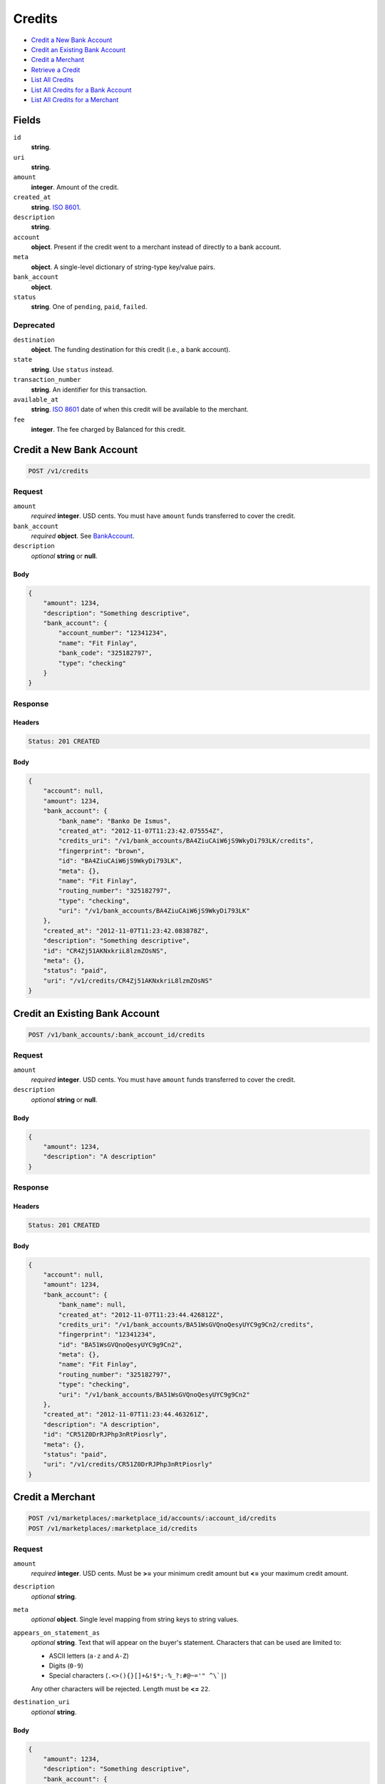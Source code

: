 Credits
=======

- `Credit a New Bank Account`_
- `Credit an Existing Bank Account`_
- `Credit a Merchant`_
- `Retrieve a Credit`_
- `List All Credits`_
- `List All Credits for a Bank Account`_
- `List All Credits for a Merchant`_

Fields
------

``id`` 
    **string**.  
 
``uri`` 
    **string**.  
 
``amount`` 
    **integer**. Amount of the credit. 
 
``created_at`` 
    **string**. `ISO 8601 <http://www.w3.org/QA/Tips/iso-date>`_. 
 
``description`` 
    **string**.  
 
``account`` 
    **object**. Present if the credit went to a merchant instead of directly to a 
    bank account. 
 
``meta`` 
    **object**. A single-level dictionary of string-type key/value pairs. 
 
``bank_account`` 
    **object**.  
 
``status`` 
    **string**. One of ``pending``, ``paid``, ``failed``. 
 

Deprecated
~~~~~~~~~~

``destination`` 
    **object**. The funding destination for this credit (i.e., a bank account). 
 
``state`` 
    **string**. Use ``status`` instead. 
 
``transaction_number`` 
    **string**. An identifier for this transaction. 
 
``available_at`` 
    **string**. `ISO 8601 <http://www.w3.org/QA/Tips/iso-date>`_ date of when this 
    credit will be available to the merchant. 
 
``fee`` 
    **integer**. The fee charged by Balanced for this credit. 
 

Credit a New Bank Account
-------------------------

.. code:: 
 
    POST /v1/credits 
 

Request
~~~~~~~

``amount`` 
    *required* **integer**. USD cents. You must have ``amount`` funds transferred to cover the 
    credit. 
 
``bank_account`` 
    *required* **object**. See `BankAccount <./bank_accounts.rst>`_. 
 
``description`` 
    *optional* **string** or **null**.  
 

Body 
^^^^ 
 
.. code:: javascript 
 
    { 
        "amount": 1234,  
        "description": "Something descriptive",  
        "bank_account": { 
            "account_number": "12341234",  
            "name": "Fit Finlay",  
            "bank_code": "325182797",  
            "type": "checking" 
        } 
    } 
 

Response
~~~~~~~~

Headers 
^^^^^^^ 
 
.. code::  
 
    Status: 201 CREATED 
 
Body 
^^^^ 
 
.. code:: javascript 
 
    { 
        "account": null,  
        "amount": 1234,  
        "bank_account": { 
            "bank_name": "Banko De Ismus",  
            "created_at": "2012-11-07T11:23:42.075554Z",  
            "credits_uri": "/v1/bank_accounts/BA4ZiuCAiW6jS9WkyDi793LK/credits",  
            "fingerprint": "brown",  
            "id": "BA4ZiuCAiW6jS9WkyDi793LK",  
            "meta": {},  
            "name": "Fit Finlay",  
            "routing_number": "325182797",  
            "type": "checking",  
            "uri": "/v1/bank_accounts/BA4ZiuCAiW6jS9WkyDi793LK" 
        },  
        "created_at": "2012-11-07T11:23:42.083878Z",  
        "description": "Something descriptive",  
        "id": "CR4Zj51AKNxkriL8lzmZOsNS",  
        "meta": {},  
        "status": "paid",  
        "uri": "/v1/credits/CR4Zj51AKNxkriL8lzmZOsNS" 
    } 
 

Credit an Existing Bank Account
-------------------------------

.. code:: 
 
    POST /v1/bank_accounts/:bank_account_id/credits 
 

Request
~~~~~~~

``amount`` 
    *required* **integer**. USD cents. You must have ``amount`` funds transferred to cover the 
    credit. 
 
``description`` 
    *optional* **string** or **null**.  
 

Body 
^^^^ 
 
.. code:: javascript 
 
    { 
        "amount": 1234,  
        "description": "A description" 
    } 
 

Response
~~~~~~~~

Headers 
^^^^^^^ 
 
.. code::  
 
    Status: 201 CREATED 
 
Body 
^^^^ 
 
.. code:: javascript 
 
    { 
        "account": null,  
        "amount": 1234,  
        "bank_account": { 
            "bank_name": null,  
            "created_at": "2012-11-07T11:23:44.426812Z",  
            "credits_uri": "/v1/bank_accounts/BA51WsGVQnoQesyUYC9g9Cn2/credits",  
            "fingerprint": "12341234",  
            "id": "BA51WsGVQnoQesyUYC9g9Cn2",  
            "meta": {},  
            "name": "Fit Finlay",  
            "routing_number": "325182797",  
            "type": "checking",  
            "uri": "/v1/bank_accounts/BA51WsGVQnoQesyUYC9g9Cn2" 
        },  
        "created_at": "2012-11-07T11:23:44.463261Z",  
        "description": "A description",  
        "id": "CR51Z0DrRJPhp3nRtPiosrly",  
        "meta": {},  
        "status": "paid",  
        "uri": "/v1/credits/CR51Z0DrRJPhp3nRtPiosrly" 
    } 
 

Credit a Merchant
-----------------

.. code:: 
 
    POST /v1/marketplaces/:marketplace_id/accounts/:account_id/credits 
    POST /v1/marketplaces/:marketplace_id/credits 
 

Request
~~~~~~~

``amount`` 
    *required* **integer**. USD cents. Must be **>=** your minimum credit amount but **<=** your maximum credit amount. 
 
``description`` 
    *optional* **string**.  
 
``meta`` 
    *optional* **object**. Single level mapping from string keys to string values. 
 
``appears_on_statement_as`` 
    *optional* **string**. Text that will appear on the buyer's statement. Characters that can be 
    used are limited to: 
 
    - ASCII letters (``a-z`` and ``A-Z``) 
    - Digits (``0-9``) 
    - Special characters (``.<>(){}[]+&!$*;-%_?:#@~='" ^\`|``) 
 
    Any other characters will be rejected. Length must be **<=** ``22``. 
 
``destination_uri`` 
    *optional* **string**.  
 

Body 
^^^^ 
 
.. code:: javascript 
 
    { 
        "amount": 1234,  
        "description": "Something descriptive",  
        "bank_account": { 
            "account_number": "12341234",  
            "name": "Fit Finlay",  
            "bank_code": "325182797",  
            "type": "checking" 
        } 
    } 
 

Response
~~~~~~~~

Headers 
^^^^^^^ 
 
.. code::  
 
    Status: 201 CREATED 
 
Body 
^^^^ 
 
.. code:: javascript 
 
    { 
        "account": null,  
        "amount": 1234,  
        "bank_account": { 
            "bank_name": "Banko De Ismus",  
            "created_at": "2012-11-07T11:23:46.775872Z",  
            "credits_uri": "/v1/bank_accounts/BA54Ag9KfYNclw3qhVXy25jC/credits",  
            "fingerprint": "brown",  
            "id": "BA54Ag9KfYNclw3qhVXy25jC",  
            "meta": {},  
            "name": "Fit Finlay",  
            "routing_number": "325182797",  
            "type": "checking",  
            "uri": "/v1/bank_accounts/BA54Ag9KfYNclw3qhVXy25jC" 
        },  
        "created_at": "2012-11-07T11:23:46.783476Z",  
        "description": "Something descriptive",  
        "id": "CR54ANSi7OnYusxnHHgc0s3q",  
        "meta": {},  
        "status": "paid",  
        "uri": "/v1/credits/CR54ANSi7OnYusxnHHgc0s3q" 
    } 
 

Retrieve a Credit
-----------------

.. code:: 
 
    GET /v1/credits/:credit_id 
 

Response 
~~~~~~~~ 
 
Headers 
^^^^^^^ 
 
.. code::  
 
    Status: 200 OK 
 
Body 
^^^^ 
 
.. code:: javascript 
 
    { 
        "account": { 
            "bank_accounts_uri": "/v1/marketplaces/TEST-MP55MaCJfCnWA29IyewY0ewc/accounts/AC55QFNISlNVGWGfe7zxWluc/bank_accounts",  
            "cards_uri": "/v1/marketplaces/TEST-MP55MaCJfCnWA29IyewY0ewc/accounts/AC55QFNISlNVGWGfe7zxWluc/cards",  
            "created_at": "2012-11-07T11:23:47.899849Z",  
            "credits_uri": "/v1/marketplaces/TEST-MP55MaCJfCnWA29IyewY0ewc/accounts/AC55QFNISlNVGWGfe7zxWluc/credits",  
            "debits_uri": "/v1/marketplaces/TEST-MP55MaCJfCnWA29IyewY0ewc/accounts/AC55QFNISlNVGWGfe7zxWluc/debits",  
            "email_address": "email.3@y.com",  
            "holds_uri": "/v1/marketplaces/TEST-MP55MaCJfCnWA29IyewY0ewc/accounts/AC55QFNISlNVGWGfe7zxWluc/holds",  
            "id": "AC55QFNISlNVGWGfe7zxWluc",  
            "meta": {},  
            "name": null,  
            "refunds_uri": "/v1/marketplaces/TEST-MP55MaCJfCnWA29IyewY0ewc/accounts/AC55QFNISlNVGWGfe7zxWluc/refunds",  
            "roles": [ 
                "merchant",  
                "buyer" 
            ],  
            "transactions_uri": "/v1/marketplaces/TEST-MP55MaCJfCnWA29IyewY0ewc/accounts/AC55QFNISlNVGWGfe7zxWluc/transactions",  
            "uri": "/v1/marketplaces/TEST-MP55MaCJfCnWA29IyewY0ewc/accounts/AC55QFNISlNVGWGfe7zxWluc" 
        },  
        "amount": 1254,  
        "bank_account": { 
            "bank_name": null,  
            "created_at": "2012-11-07T11:23:47.902769Z",  
            "credits_uri": "/v1/bank_accounts/BA55QNUk3c5Lkdge17LBzxd2/credits",  
            "fingerprint": "12341234",  
            "id": "BA55QNUk3c5Lkdge17LBzxd2",  
            "meta": {},  
            "name": "Fit Finlay",  
            "routing_number": "325182797",  
            "type": "checking",  
            "uri": "/v1/bank_accounts/BA55QNUk3c5Lkdge17LBzxd2" 
        },  
        "created_at": "2012-11-07T11:23:47.958924Z",  
        "description": "hiya",  
        "id": "CR55UIO5bypEfLLrBuooq6ag",  
        "meta": {},  
        "status": "paid",  
        "uri": "/v1/credits/CR55UIO5bypEfLLrBuooq6ag" 
    } 
 

List All Credits
----------------

.. code:: 
 
    GET /v1/credits 
 

Request
~~~~~~~

``limit``
    *optional* integer. Defaults to ``10``. 
 
``offset``
    *optional* integer. Defaults to ``0``.

Response 
~~~~~~~~ 
 
Headers 
^^^^^^^ 
 
.. code::  
 
    Status: 200 OK 
 
Body 
^^^^ 
 
.. code:: javascript 
 
    { 
        "items": [ 
            { 
                "account": { 
                    "bank_accounts_uri": "/v1/marketplaces/TEST-MP579t4UvbE2274frzFDkLDC/accounts/AC57fyVGg0tJ5rRtcdi1oUNS/bank_accounts",  
                    "cards_uri": "/v1/marketplaces/TEST-MP579t4UvbE2274frzFDkLDC/accounts/AC57fyVGg0tJ5rRtcdi1oUNS/cards",  
                    "created_at": "2012-11-07T11:23:49.146075Z",  
                    "credits_uri": "/v1/marketplaces/TEST-MP579t4UvbE2274frzFDkLDC/accounts/AC57fyVGg0tJ5rRtcdi1oUNS/credits",  
                    "debits_uri": "/v1/marketplaces/TEST-MP579t4UvbE2274frzFDkLDC/accounts/AC57fyVGg0tJ5rRtcdi1oUNS/debits",  
                    "email_address": "email.3@y.com",  
                    "holds_uri": "/v1/marketplaces/TEST-MP579t4UvbE2274frzFDkLDC/accounts/AC57fyVGg0tJ5rRtcdi1oUNS/holds",  
                    "id": "AC57fyVGg0tJ5rRtcdi1oUNS",  
                    "meta": {},  
                    "name": null,  
                    "refunds_uri": "/v1/marketplaces/TEST-MP579t4UvbE2274frzFDkLDC/accounts/AC57fyVGg0tJ5rRtcdi1oUNS/refunds",  
                    "roles": [ 
                        "merchant",  
                        "buyer" 
                    ],  
                    "transactions_uri": "/v1/marketplaces/TEST-MP579t4UvbE2274frzFDkLDC/accounts/AC57fyVGg0tJ5rRtcdi1oUNS/transactions",  
                    "uri": "/v1/marketplaces/TEST-MP579t4UvbE2274frzFDkLDC/accounts/AC57fyVGg0tJ5rRtcdi1oUNS" 
                },  
                "amount": 1254,  
                "bank_account": { 
                    "bank_name": null,  
                    "created_at": "2012-11-07T11:23:49.150875Z",  
                    "credits_uri": "/v1/bank_accounts/BA57fLtzrJkwvVXeabxzP780/credits",  
                    "fingerprint": "12341234",  
                    "id": "BA57fLtzrJkwvVXeabxzP780",  
                    "meta": {},  
                    "name": "Fit Finlay",  
                    "routing_number": "325182797",  
                    "type": "checking",  
                    "uri": "/v1/bank_accounts/BA57fLtzrJkwvVXeabxzP780" 
                },  
                "created_at": "2012-11-07T11:23:49.232567Z",  
                "description": "hiya",  
                "id": "CR57lt9EJusgHHsBBGbh3fuI",  
                "meta": {},  
                "status": "paid",  
                "uri": "/v1/credits/CR57lt9EJusgHHsBBGbh3fuI" 
            },  
            { 
                "account": { 
                    "bank_accounts_uri": "/v1/marketplaces/TEST-MP579t4UvbE2274frzFDkLDC/accounts/AC57fyVGg0tJ5rRtcdi1oUNS/bank_accounts",  
                    "cards_uri": "/v1/marketplaces/TEST-MP579t4UvbE2274frzFDkLDC/accounts/AC57fyVGg0tJ5rRtcdi1oUNS/cards",  
                    "created_at": "2012-11-07T11:23:49.146075Z",  
                    "credits_uri": "/v1/marketplaces/TEST-MP579t4UvbE2274frzFDkLDC/accounts/AC57fyVGg0tJ5rRtcdi1oUNS/credits",  
                    "debits_uri": "/v1/marketplaces/TEST-MP579t4UvbE2274frzFDkLDC/accounts/AC57fyVGg0tJ5rRtcdi1oUNS/debits",  
                    "email_address": "email.3@y.com",  
                    "holds_uri": "/v1/marketplaces/TEST-MP579t4UvbE2274frzFDkLDC/accounts/AC57fyVGg0tJ5rRtcdi1oUNS/holds",  
                    "id": "AC57fyVGg0tJ5rRtcdi1oUNS",  
                    "meta": {},  
                    "name": null,  
                    "refunds_uri": "/v1/marketplaces/TEST-MP579t4UvbE2274frzFDkLDC/accounts/AC57fyVGg0tJ5rRtcdi1oUNS/refunds",  
                    "roles": [ 
                        "merchant",  
                        "buyer" 
                    ],  
                    "transactions_uri": "/v1/marketplaces/TEST-MP579t4UvbE2274frzFDkLDC/accounts/AC57fyVGg0tJ5rRtcdi1oUNS/transactions",  
                    "uri": "/v1/marketplaces/TEST-MP579t4UvbE2274frzFDkLDC/accounts/AC57fyVGg0tJ5rRtcdi1oUNS" 
                },  
                "amount": 431,  
                "bank_account": { 
                    "bank_name": null,  
                    "created_at": "2012-11-07T11:23:49.150875Z",  
                    "credits_uri": "/v1/bank_accounts/BA57fLtzrJkwvVXeabxzP780/credits",  
                    "fingerprint": "12341234",  
                    "id": "BA57fLtzrJkwvVXeabxzP780",  
                    "meta": {},  
                    "name": "Fit Finlay",  
                    "routing_number": "325182797",  
                    "type": "checking",  
                    "uri": "/v1/bank_accounts/BA57fLtzrJkwvVXeabxzP780" 
                },  
                "created_at": "2012-11-07T11:23:49.249487Z",  
                "description": "hiya",  
                "id": "CR57mKxUOBjuKfzLGqCTTCKg",  
                "meta": {},  
                "status": "paid",  
                "uri": "/v1/credits/CR57mKxUOBjuKfzLGqCTTCKg" 
            } 
        ],  
        "limit": 10,  
        "offset": 0,  
        "total": 2 
    } 
 

List All Credits for a Bank Account
-----------------------------------

.. code:: 
 
    GET /v1/bank_accounts/:bank_account_id/credits 
 

Request
~~~~~~~

``limit``
    *optional* integer. Defaults to ``10``. 
 
``offset``
    *optional* integer. Defaults to ``0``.
   
Response 
~~~~~~~~ 
 
Headers 
^^^^^^^ 
 
.. code::  
 
    Status: 200 OK 
 
Body 
^^^^ 
 
.. code:: javascript 
 
    { 
        "items": [ 
            { 
                "account": null,  
                "amount": 1254,  
                "bank_account": { 
                    "bank_name": null,  
                    "created_at": "2012-11-07T11:23:50.546778Z",  
                    "credits_uri": "/v1/bank_accounts/BA58PeAXzR3iLpSoyXrET748/credits",  
                    "fingerprint": "12341234",  
                    "id": "BA58PeAXzR3iLpSoyXrET748",  
                    "meta": {},  
                    "name": "Fit Finlay",  
                    "routing_number": "325182797",  
                    "type": "checking",  
                    "uri": "/v1/bank_accounts/BA58PeAXzR3iLpSoyXrET748" 
                },  
                "created_at": "2012-11-07T11:23:50.557106Z",  
                "description": "A description",  
                "id": "CR58PTX9JK5HfANjKocexXZW",  
                "meta": {},  
                "status": "paid",  
                "uri": "/v1/credits/CR58PTX9JK5HfANjKocexXZW" 
            },  
            { 
                "account": null,  
                "amount": 431,  
                "bank_account": { 
                    "bank_name": null,  
                    "created_at": "2012-11-07T11:23:50.546778Z",  
                    "credits_uri": "/v1/bank_accounts/BA58PeAXzR3iLpSoyXrET748/credits",  
                    "fingerprint": "12341234",  
                    "id": "BA58PeAXzR3iLpSoyXrET748",  
                    "meta": {},  
                    "name": "Fit Finlay",  
                    "routing_number": "325182797",  
                    "type": "checking",  
                    "uri": "/v1/bank_accounts/BA58PeAXzR3iLpSoyXrET748" 
                },  
                "created_at": "2012-11-07T11:23:50.567243Z",  
                "description": "Another description",  
                "id": "CR58QDY2SjRs3rM2JiqfMP1a",  
                "meta": {},  
                "status": "paid",  
                "uri": "/v1/credits/CR58QDY2SjRs3rM2JiqfMP1a" 
            },  
            { 
                "account": null,  
                "amount": 5452,  
                "bank_account": { 
                    "bank_name": null,  
                    "created_at": "2012-11-07T11:23:50.546778Z",  
                    "credits_uri": "/v1/bank_accounts/BA58PeAXzR3iLpSoyXrET748/credits",  
                    "fingerprint": "12341234",  
                    "id": "BA58PeAXzR3iLpSoyXrET748",  
                    "meta": {},  
                    "name": "Fit Finlay",  
                    "routing_number": "325182797",  
                    "type": "checking",  
                    "uri": "/v1/bank_accounts/BA58PeAXzR3iLpSoyXrET748" 
                },  
                "created_at": "2012-11-07T11:23:50.575386Z",  
                "description": "Yet another description",  
                "id": "CR58RdotmDYKJCZBKF85Bqio",  
                "meta": {},  
                "status": "paid",  
                "uri": "/v1/credits/CR58RdotmDYKJCZBKF85Bqio" 
            } 
        ],  
        "limit": 10,  
        "offset": 0,  
        "total": 3 
    } 
 

List All Credits for a Merchant
-------------------------------

.. code:: 
 
    GET /v1/marketplaces/:marketplace_id/accounts/:account_id/credits 
    GET /v1/marketplaces/:marketplace_id/credits 
 

Request
~~~~~~~

``limit``
    *optional* integer. Defaults to ``10``. 
 
``offset``
    *optional* integer. Defaults to ``0``.

Response 
~~~~~~~~ 
 
Headers 
^^^^^^^ 
 
.. code::  
 
    Status: 200 OK 
 
Body 
^^^^ 
 
.. code:: javascript 
 
    { 
        "first_uri": "/v1/marketplaces/TEST-MP5afPK7gIhkn6Z9rJBL3k8c/credits?limit=10&offset=0",  
        "items": [ 
            { 
                "account": { 
                    "bank_accounts_uri": "/v1/marketplaces/TEST-MP5afPK7gIhkn6Z9rJBL3k8c/accounts/AC5al7h14mf4gWlBGuAhg8PW/bank_accounts",  
                    "cards_uri": "/v1/marketplaces/TEST-MP5afPK7gIhkn6Z9rJBL3k8c/accounts/AC5al7h14mf4gWlBGuAhg8PW/cards",  
                    "created_at": "2012-11-07T11:23:51.892830Z",  
                    "credits_uri": "/v1/marketplaces/TEST-MP5afPK7gIhkn6Z9rJBL3k8c/accounts/AC5al7h14mf4gWlBGuAhg8PW/credits",  
                    "debits_uri": "/v1/marketplaces/TEST-MP5afPK7gIhkn6Z9rJBL3k8c/accounts/AC5al7h14mf4gWlBGuAhg8PW/debits",  
                    "email_address": "email.3@y.com",  
                    "holds_uri": "/v1/marketplaces/TEST-MP5afPK7gIhkn6Z9rJBL3k8c/accounts/AC5al7h14mf4gWlBGuAhg8PW/holds",  
                    "id": "AC5al7h14mf4gWlBGuAhg8PW",  
                    "meta": {},  
                    "name": null,  
                    "refunds_uri": "/v1/marketplaces/TEST-MP5afPK7gIhkn6Z9rJBL3k8c/accounts/AC5al7h14mf4gWlBGuAhg8PW/refunds",  
                    "roles": [ 
                        "merchant",  
                        "buyer" 
                    ],  
                    "transactions_uri": "/v1/marketplaces/TEST-MP5afPK7gIhkn6Z9rJBL3k8c/accounts/AC5al7h14mf4gWlBGuAhg8PW/transactions",  
                    "uri": "/v1/marketplaces/TEST-MP5afPK7gIhkn6Z9rJBL3k8c/accounts/AC5al7h14mf4gWlBGuAhg8PW" 
                },  
                "amount": 1254,  
                "available_at": "2012-11-07T19:23:51.937303Z",  
                "bank_account": { 
                    "bank_code": "325182797",  
                    "bank_name": null,  
                    "created_at": "2012-11-07T11:23:51.895729Z",  
                    "credits_uri": "/v1/bank_accounts/BA5alf0yZ856hJFdQxMls6z2/credits",  
                    "fingerprint": "12341234",  
                    "id": "BA5alf0yZ856hJFdQxMls6z2",  
                    "is_valid": true,  
                    "last_four": "1234",  
                    "meta": {},  
                    "name": "Fit Finlay",  
                    "routing_number": "325182797",  
                    "type": "checking",  
                    "uri": "/v1/marketplaces/TEST-MP5afPK7gIhkn6Z9rJBL3k8c/accounts/AC5al7h14mf4gWlBGuAhg8PW/bank_accounts/BA5alf0yZ856hJFdQxMls6z2" 
                },  
                "created_at": "2012-11-07T11:23:51.949807Z",  
                "description": "hiya",  
                "destination": { 
                    "bank_code": "325182797",  
                    "bank_name": null,  
                    "created_at": "2012-11-07T11:23:51.895729Z",  
                    "credits_uri": "/v1/bank_accounts/BA5alf0yZ856hJFdQxMls6z2/credits",  
                    "fingerprint": "12341234",  
                    "id": "BA5alf0yZ856hJFdQxMls6z2",  
                    "is_valid": true,  
                    "last_four": "1234",  
                    "meta": {},  
                    "name": "Fit Finlay",  
                    "routing_number": "325182797",  
                    "type": "checking",  
                    "uri": "/v1/marketplaces/TEST-MP5afPK7gIhkn6Z9rJBL3k8c/accounts/AC5al7h14mf4gWlBGuAhg8PW/bank_accounts/BA5alf0yZ856hJFdQxMls6z2" 
                },  
                "fee": 25,  
                "id": "CR5ap19fqP32tKOgj5XX0agI",  
                "meta": {},  
                "state": "cleared",  
                "status": "paid",  
                "transaction_number": "CR066-961-8430",  
                "uri": "/v1/marketplaces/TEST-MP5afPK7gIhkn6Z9rJBL3k8c/credits/CR5ap19fqP32tKOgj5XX0agI" 
            },  
            { 
                "account": { 
                    "bank_accounts_uri": "/v1/marketplaces/TEST-MP5afPK7gIhkn6Z9rJBL3k8c/accounts/AC5al7h14mf4gWlBGuAhg8PW/bank_accounts",  
                    "cards_uri": "/v1/marketplaces/TEST-MP5afPK7gIhkn6Z9rJBL3k8c/accounts/AC5al7h14mf4gWlBGuAhg8PW/cards",  
                    "created_at": "2012-11-07T11:23:51.892830Z",  
                    "credits_uri": "/v1/marketplaces/TEST-MP5afPK7gIhkn6Z9rJBL3k8c/accounts/AC5al7h14mf4gWlBGuAhg8PW/credits",  
                    "debits_uri": "/v1/marketplaces/TEST-MP5afPK7gIhkn6Z9rJBL3k8c/accounts/AC5al7h14mf4gWlBGuAhg8PW/debits",  
                    "email_address": "email.3@y.com",  
                    "holds_uri": "/v1/marketplaces/TEST-MP5afPK7gIhkn6Z9rJBL3k8c/accounts/AC5al7h14mf4gWlBGuAhg8PW/holds",  
                    "id": "AC5al7h14mf4gWlBGuAhg8PW",  
                    "meta": {},  
                    "name": null,  
                    "refunds_uri": "/v1/marketplaces/TEST-MP5afPK7gIhkn6Z9rJBL3k8c/accounts/AC5al7h14mf4gWlBGuAhg8PW/refunds",  
                    "roles": [ 
                        "merchant",  
                        "buyer" 
                    ],  
                    "transactions_uri": "/v1/marketplaces/TEST-MP5afPK7gIhkn6Z9rJBL3k8c/accounts/AC5al7h14mf4gWlBGuAhg8PW/transactions",  
                    "uri": "/v1/marketplaces/TEST-MP5afPK7gIhkn6Z9rJBL3k8c/accounts/AC5al7h14mf4gWlBGuAhg8PW" 
                },  
                "amount": 431,  
                "available_at": "2012-11-07T19:23:51.942136Z",  
                "bank_account": { 
                    "bank_code": "325182797",  
                    "bank_name": null,  
                    "created_at": "2012-11-07T11:23:51.895729Z",  
                    "credits_uri": "/v1/bank_accounts/BA5alf0yZ856hJFdQxMls6z2/credits",  
                    "fingerprint": "12341234",  
                    "id": "BA5alf0yZ856hJFdQxMls6z2",  
                    "is_valid": true,  
                    "last_four": "1234",  
                    "meta": {},  
                    "name": "Fit Finlay",  
                    "routing_number": "325182797",  
                    "type": "checking",  
                    "uri": "/v1/marketplaces/TEST-MP5afPK7gIhkn6Z9rJBL3k8c/accounts/AC5al7h14mf4gWlBGuAhg8PW/bank_accounts/BA5alf0yZ856hJFdQxMls6z2" 
                },  
                "created_at": "2012-11-07T11:23:51.961977Z",  
                "description": "hiya",  
                "destination": { 
                    "bank_code": "325182797",  
                    "bank_name": null,  
                    "created_at": "2012-11-07T11:23:51.895729Z",  
                    "credits_uri": "/v1/bank_accounts/BA5alf0yZ856hJFdQxMls6z2/credits",  
                    "fingerprint": "12341234",  
                    "id": "BA5alf0yZ856hJFdQxMls6z2",  
                    "is_valid": true,  
                    "last_four": "1234",  
                    "meta": {},  
                    "name": "Fit Finlay",  
                    "routing_number": "325182797",  
                    "type": "checking",  
                    "uri": "/v1/marketplaces/TEST-MP5afPK7gIhkn6Z9rJBL3k8c/accounts/AC5al7h14mf4gWlBGuAhg8PW/bank_accounts/BA5alf0yZ856hJFdQxMls6z2" 
                },  
                "fee": 25,  
                "id": "CR5apUTNdBurU6Kpbo0cokio",  
                "meta": {},  
                "state": "cleared",  
                "status": "paid",  
                "transaction_number": "CR747-480-0659",  
                "uri": "/v1/marketplaces/TEST-MP5afPK7gIhkn6Z9rJBL3k8c/credits/CR5apUTNdBurU6Kpbo0cokio" 
            } 
        ],  
        "last_uri": "/v1/marketplaces/TEST-MP5afPK7gIhkn6Z9rJBL3k8c/credits?limit=10&offset=0",  
        "limit": 10,  
        "next_uri": null,  
        "offset": 0,  
        "previous_uri": null,  
        "total": 2,  
        "uri": "/v1/marketplaces/TEST-MP5afPK7gIhkn6Z9rJBL3k8c/credits?limit=10&offset=0" 
    } 
 

